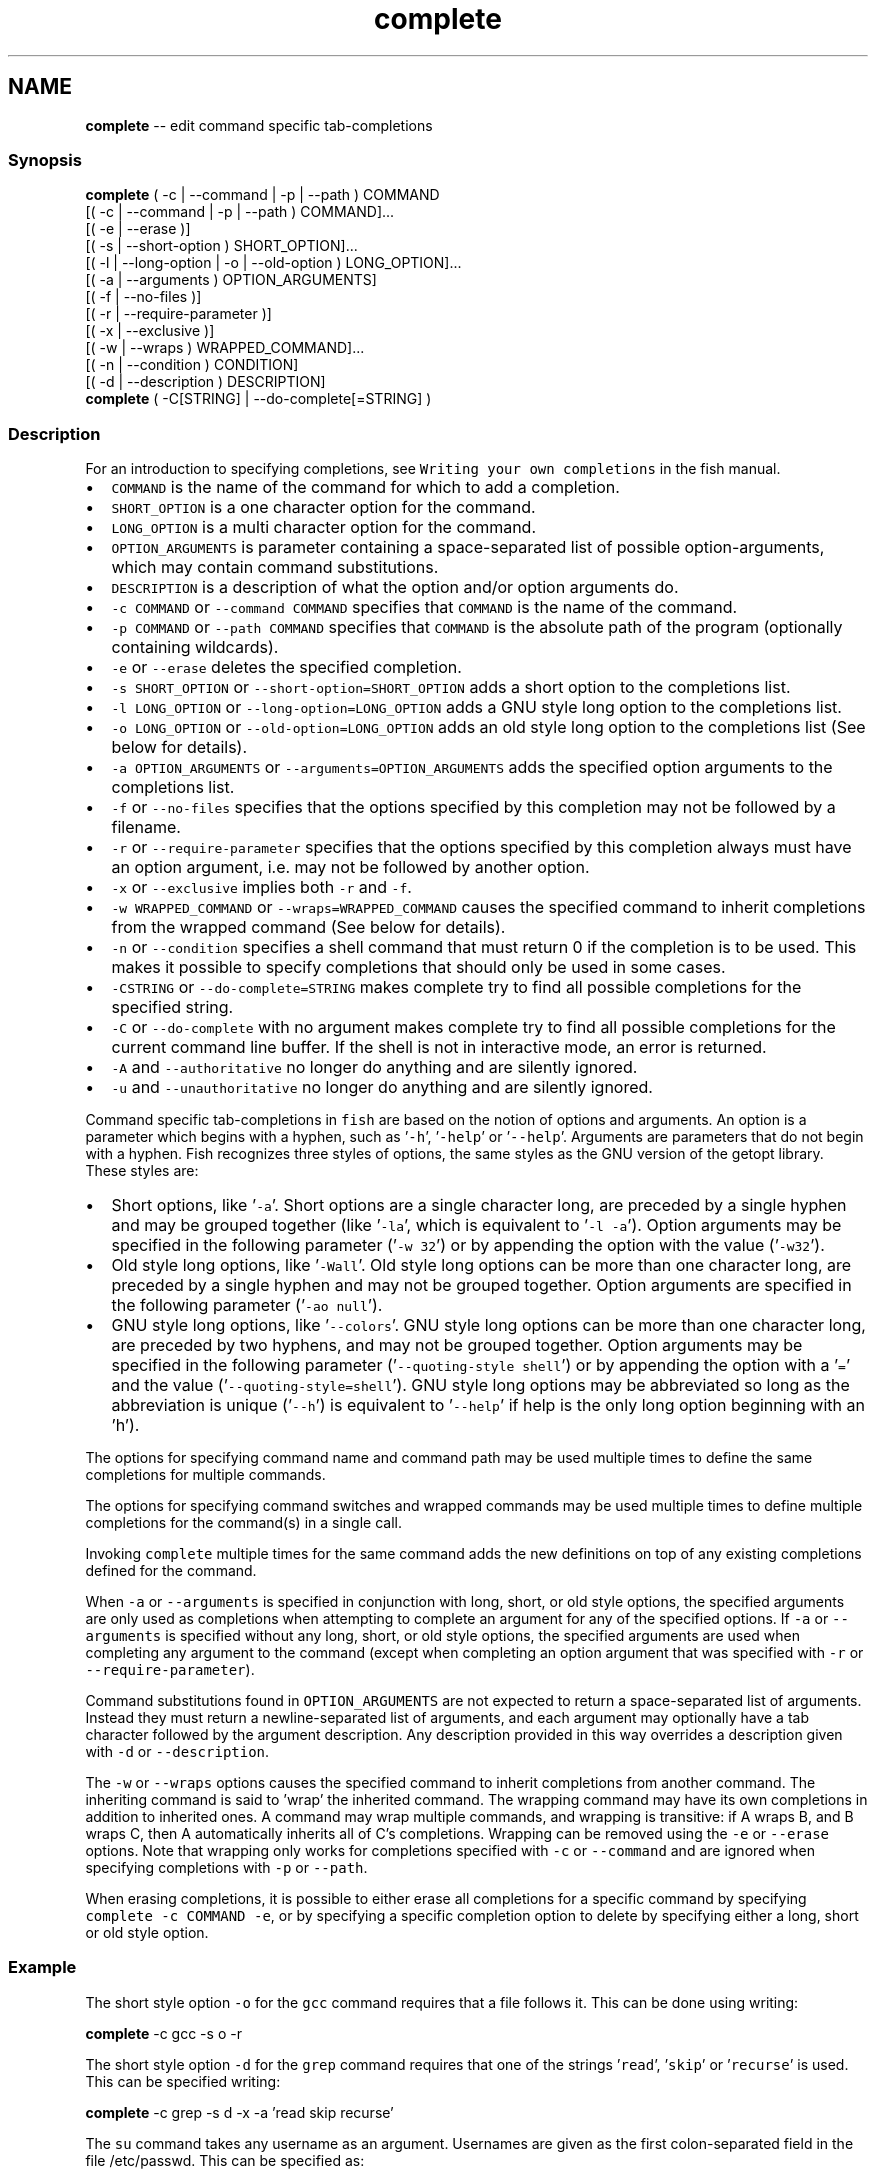 .TH "complete" 1 "Sat Jun 3 2017" "Version 2.6.0" "fish" \" -*- nroff -*-
.ad l
.nh
.SH NAME
\fBcomplete\fP -- edit command specific tab-completions 

.PP
.SS "Synopsis"
.PP
.nf

\fBcomplete\fP ( -c | --command | -p | --path ) COMMAND
        [( -c | --command | -p | --path ) COMMAND]\&.\&.\&.
        [( -e | --erase )]
        [( -s | --short-option ) SHORT_OPTION]\&.\&.\&.
        [( -l | --long-option | -o | --old-option ) LONG_OPTION]\&.\&.\&.
        [( -a | --arguments ) OPTION_ARGUMENTS]
        [( -f | --no-files )]
        [( -r | --require-parameter )]
        [( -x | --exclusive )]
        [( -w | --wraps ) WRAPPED_COMMAND]\&.\&.\&.
        [( -n | --condition ) CONDITION]
        [( -d | --description ) DESCRIPTION]
\fBcomplete\fP ( -C[STRING] | --do-complete[=STRING] )
.fi
.PP
.SS "Description"
For an introduction to specifying completions, see \fCWriting your own completions\fP in the fish manual\&.
.PP
.IP "\(bu" 2
\fCCOMMAND\fP is the name of the command for which to add a completion\&.
.IP "\(bu" 2
\fCSHORT_OPTION\fP is a one character option for the command\&.
.IP "\(bu" 2
\fCLONG_OPTION\fP is a multi character option for the command\&.
.IP "\(bu" 2
\fCOPTION_ARGUMENTS\fP is parameter containing a space-separated list of possible option-arguments, which may contain command substitutions\&.
.IP "\(bu" 2
\fCDESCRIPTION\fP is a description of what the option and/or option arguments do\&.
.IP "\(bu" 2
\fC-c COMMAND\fP or \fC--command COMMAND\fP specifies that \fCCOMMAND\fP is the name of the command\&.
.IP "\(bu" 2
\fC-p COMMAND\fP or \fC--path COMMAND\fP specifies that \fCCOMMAND\fP is the absolute path of the program (optionally containing wildcards)\&.
.IP "\(bu" 2
\fC-e\fP or \fC--erase\fP deletes the specified completion\&.
.IP "\(bu" 2
\fC-s SHORT_OPTION\fP or \fC--short-option=SHORT_OPTION\fP adds a short option to the completions list\&.
.IP "\(bu" 2
\fC-l LONG_OPTION\fP or \fC--long-option=LONG_OPTION\fP adds a GNU style long option to the completions list\&.
.IP "\(bu" 2
\fC-o LONG_OPTION\fP or \fC--old-option=LONG_OPTION\fP adds an old style long option to the completions list (See below for details)\&.
.IP "\(bu" 2
\fC-a OPTION_ARGUMENTS\fP or \fC--arguments=OPTION_ARGUMENTS\fP adds the specified option arguments to the completions list\&.
.IP "\(bu" 2
\fC-f\fP or \fC--no-files\fP specifies that the options specified by this completion may not be followed by a filename\&.
.IP "\(bu" 2
\fC-r\fP or \fC--require-parameter\fP specifies that the options specified by this completion always must have an option argument, i\&.e\&. may not be followed by another option\&.
.IP "\(bu" 2
\fC-x\fP or \fC--exclusive\fP implies both \fC-r\fP and \fC-f\fP\&.
.IP "\(bu" 2
\fC-w WRAPPED_COMMAND\fP or \fC--wraps=WRAPPED_COMMAND\fP causes the specified command to inherit completions from the wrapped command (See below for details)\&.
.IP "\(bu" 2
\fC-n\fP or \fC--condition\fP specifies a shell command that must return 0 if the completion is to be used\&. This makes it possible to specify completions that should only be used in some cases\&.
.IP "\(bu" 2
\fC-CSTRING\fP or \fC--do-complete=STRING\fP makes complete try to find all possible completions for the specified string\&.
.IP "\(bu" 2
\fC-C\fP or \fC--do-complete\fP with no argument makes complete try to find all possible completions for the current command line buffer\&. If the shell is not in interactive mode, an error is returned\&.
.IP "\(bu" 2
\fC-A\fP and \fC--authoritative\fP no longer do anything and are silently ignored\&.
.IP "\(bu" 2
\fC-u\fP and \fC--unauthoritative\fP no longer do anything and are silently ignored\&.
.PP
.PP
Command specific tab-completions in \fCfish\fP are based on the notion of options and arguments\&. An option is a parameter which begins with a hyphen, such as '\fC-h\fP', '\fC-help\fP' or '\fC--help\fP'\&. Arguments are parameters that do not begin with a hyphen\&. Fish recognizes three styles of options, the same styles as the GNU version of the getopt library\&. These styles are:
.PP
.IP "\(bu" 2
Short options, like '\fC-a\fP'\&. Short options are a single character long, are preceded by a single hyphen and may be grouped together (like '\fC-la\fP', which is equivalent to '\fC-l -a\fP')\&. Option arguments may be specified in the following parameter ('\fC-w 32\fP') or by appending the option with the value ('\fC-w32\fP')\&.
.IP "\(bu" 2
Old style long options, like '\fC-Wall\fP'\&. Old style long options can be more than one character long, are preceded by a single hyphen and may not be grouped together\&. Option arguments are specified in the following parameter ('\fC-ao null\fP')\&.
.IP "\(bu" 2
GNU style long options, like '\fC--colors\fP'\&. GNU style long options can be more than one character long, are preceded by two hyphens, and may not be grouped together\&. Option arguments may be specified in the following parameter ('\fC--quoting-style shell\fP') or by appending the option with a '\fC=\fP' and the value ('\fC--quoting-style=shell\fP')\&. GNU style long options may be abbreviated so long as the abbreviation is unique ('\fC--h\fP') is equivalent to '\fC--help\fP' if help is the only long option beginning with an 'h')\&.
.PP
.PP
The options for specifying command name and command path may be used multiple times to define the same completions for multiple commands\&.
.PP
The options for specifying command switches and wrapped commands may be used multiple times to define multiple completions for the command(s) in a single call\&.
.PP
Invoking \fCcomplete\fP multiple times for the same command adds the new definitions on top of any existing completions defined for the command\&.
.PP
When \fC-a\fP or \fC--arguments\fP is specified in conjunction with long, short, or old style options, the specified arguments are only used as completions when attempting to complete an argument for any of the specified options\&. If \fC-a\fP or \fC--arguments\fP is specified without any long, short, or old style options, the specified arguments are used when completing any argument to the command (except when completing an option argument that was specified with \fC-r\fP or \fC--require-parameter\fP)\&.
.PP
Command substitutions found in \fCOPTION_ARGUMENTS\fP are not expected to return a space-separated list of arguments\&. Instead they must return a newline-separated list of arguments, and each argument may optionally have a tab character followed by the argument description\&. Any description provided in this way overrides a description given with \fC-d\fP or \fC--description\fP\&.
.PP
The \fC-w\fP or \fC--wraps\fP options causes the specified command to inherit completions from another command\&. The inheriting command is said to 'wrap' the inherited command\&. The wrapping command may have its own completions in addition to inherited ones\&. A command may wrap multiple commands, and wrapping is transitive: if A wraps B, and B wraps C, then A automatically inherits all of C's completions\&. Wrapping can be removed using the \fC-e\fP or \fC--erase\fP options\&. Note that wrapping only works for completions specified with \fC-c\fP or \fC--command\fP and are ignored when specifying completions with \fC-p\fP or \fC--path\fP\&.
.PP
When erasing completions, it is possible to either erase all completions for a specific command by specifying \fCcomplete -c COMMAND -e\fP, or by specifying a specific completion option to delete by specifying either a long, short or old style option\&.
.SS "Example"
The short style option \fC-o\fP for the \fCgcc\fP command requires that a file follows it\&. This can be done using writing:
.PP
.PP
.nf

\fBcomplete\fP -c gcc -s o -r
.fi
.PP
.PP
The short style option \fC-d\fP for the \fCgrep\fP command requires that one of the strings '\fCread\fP', '\fCskip\fP' or '\fCrecurse\fP' is used\&. This can be specified writing:
.PP
.PP
.nf

\fBcomplete\fP -c grep -s d -x -a 'read skip recurse'
.fi
.PP
.PP
The \fCsu\fP command takes any username as an argument\&. Usernames are given as the first colon-separated field in the file /etc/passwd\&. This can be specified as:
.PP
.PP
.nf

\fBcomplete\fP -x -c su -d 'Username' -a '(cat /etc/passwd | cut -d : -f 1)'
.fi
.PP
.PP
The \fCrpm\fP command has several different modes\&. If the \fC-e\fP or \fC--erase\fP flag has been specified, \fCrpm\fP should delete one or more packages, in which case several switches related to deleting packages are valid, like the \fCnodeps\fP switch\&.
.PP
This can be written as:
.PP
.PP
.nf

\fBcomplete\fP -c rpm -n '__fish_contains_opt -s e erase' -d nodeps 'Don't check dependencies'
.fi
.PP
.PP
where \fC__fish_contains_opt\fP is a function that checks the command line buffer for the presence of a specified set of options\&.
.PP
To implement an alias, use the \fC-w\fP or \fC--wraps\fP option:
.PP
.PP
.nf

\fBcomplete\fP -c hub -w git
.fi
.PP
.PP
Now hub inherits all of the completions from git\&. Note this can also be specified in a function declaration\&. 
